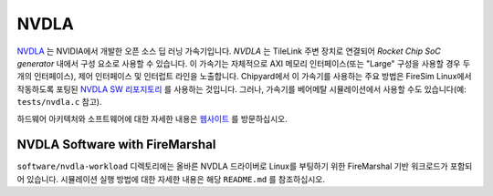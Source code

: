 NVDLA
====================================

`NVDLA <http://nvdla.org/>`_ 는 NVIDIA에서 개발한 오픈 소스 딥 러닝 가속기입니다.
`NVDLA` 는 TileLink 주변 장치로 연결되어 `Rocket Chip SoC generator` 내에서 구성 요소로 사용할 수 있습니다.
이 가속기는 자체적으로 AXI 메모리 인터페이스(또는 "Large" 구성을 사용할 경우 두 개의 인터페이스), 제어 인터페이스 및 인터럽트 라인을 노출합니다.
Chipyard에서 이 가속기를 사용하는 주요 방법은 FireSim Linux에서 작동하도록 포팅된 `NVDLA SW 리포지토리 <https://github.com/ucb-bar/nvdla-sw>`_ 를 사용하는 것입니다.
그러나, 가속기를 베어메탈 시뮬레이션에서 사용할 수도 있습니다(예: ``tests/nvdla.c`` 참고).

하드웨어 아키텍처와 소프트웨어에 대한 자세한 내용은 `웹사이트 <http://nvdla.org/>`_ 를 방문하십시오.

NVDLA Software with FireMarshal
-------------------------------

``software/nvdla-workload`` 디렉토리에는 올바른 NVDLA 드라이버로 Linux를 부팅하기 위한 FireMarshal 기반 워크로드가 포함되어 있습니다.
시뮬레이션 실행 방법에 대한 자세한 내용은 해당 ``README.md`` 를 참조하십시오.

